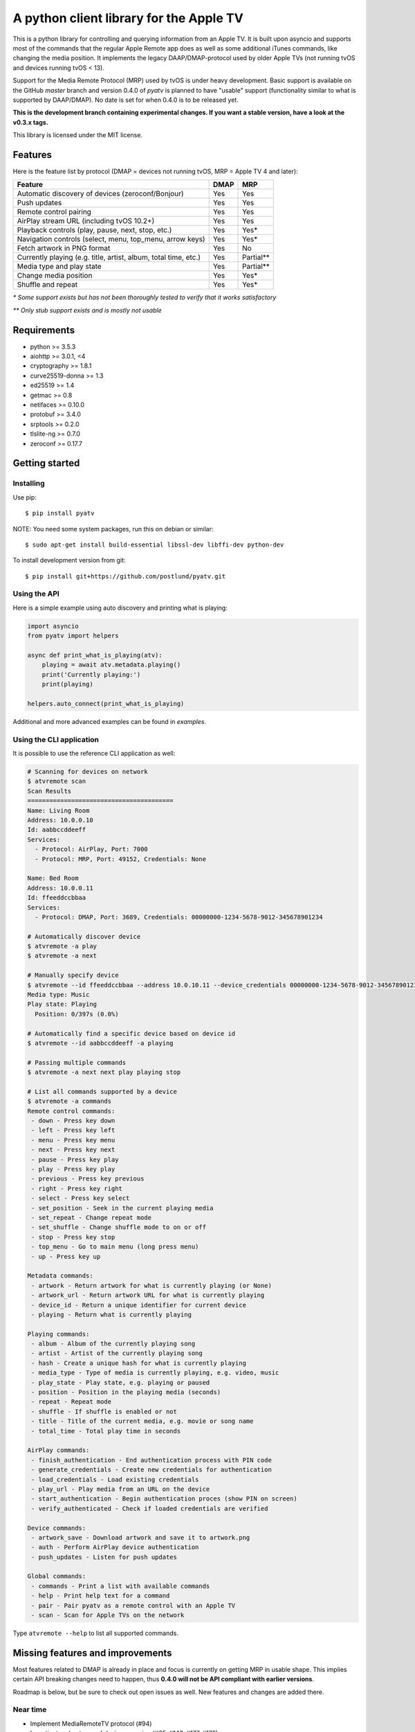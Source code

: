 A python client library for the Apple TV
========================================
|Build Status| |Coverage Status| |PyPi Package| |Downloads| |docs|

This is a python library for controlling and querying information from an Apple TV. It is built
upon asyncio and supports most of the commands that the regular Apple Remote app does as
well as some additional iTunes commands, like changing the media position. It implements the legacy
DAAP/DMAP-protocol used by older Apple TVs (not running tvOS and devices running tvOS < 13).

Support for the Media Remote Protocol (MRP) used by tvOS is under heavy development. Basic support
is available on the GitHub `master` branch and version 0.4.0 of `pyatv` is planned to have
"usable" support (functionality similar to what is supported by DAAP/DMAP). No date is set for when
0.4.0 is to be released yet.

**This is the development branch containing experimental changes. If you want a stable version,
have a look at the v0.3.x tags.**

This library is licensed under the MIT license.

Features
--------

Here is the feature list by protocol (DMAP = devices not running tvOS, MRP = Apple TV 4 and later):

+-----------------------------------------------------------------+----------+-----------+
| **Feature**                                                     | **DMAP** | **MRP**   |
+-----------------------------------------------------------------+----------+-----------+
| Automatic discovery of devices (zeroconf/Bonjour)               | Yes      | Yes       |
+-----------------------------------------------------------------+----------+-----------+
| Push updates                                                    | Yes      | Yes       |
+-----------------------------------------------------------------+----------+-----------+
| Remote control pairing                                          | Yes      | Yes       |
+-----------------------------------------------------------------+----------+-----------+
| AirPlay stream URL (including tvOS 10.2+)                       | Yes      | Yes       |
+-----------------------------------------------------------------+----------+-----------+
| Playback controls (play, pause, next, stop, etc.)               | Yes      | Yes*      |
+-----------------------------------------------------------------+----------+-----------+
| Navigation controls (select, menu, top_menu, arrow keys)        | Yes      | Yes*      |
+-----------------------------------------------------------------+----------+-----------+
| Fetch artwork in PNG format                                     | Yes      | No        |
+-----------------------------------------------------------------+----------+-----------+
| Currently playing (e.g. title, artist, album, total time, etc.) | Yes      | Partial** |
+-----------------------------------------------------------------+----------+-----------+
| Media type and play state                                       | Yes      | Partial** |
+-----------------------------------------------------------------+----------+-----------+
| Change media position                                           | Yes      | Yes*      |
+-----------------------------------------------------------------+----------+-----------+
| Shuffle and repeat                                              | Yes      | Yes*      |
+-----------------------------------------------------------------+----------+-----------+

*\* Some support exists but has not been thoroughly tested to verify that it works satisfactory*

*\*\* Only stub support exists and is mostly not usable*

Requirements
------------

- python >= 3.5.3
- aiohttp >= 3.0.1, <4
- cryptography >= 1.8.1
- curve25519-donna >= 1.3
- ed25519 >= 1.4
- getmac >= 0.8
- netifaces >= 0.10.0
- protobuf >= 3.4.0
- srptools >= 0.2.0
- tlslite-ng >= 0.7.0
- zeroconf >= 0.17.7

Getting started
---------------

Installing
^^^^^^^^^^

Use pip::

    $ pip install pyatv

NOTE: You need some system packages, run this on debian or similar::

    $ sudo apt-get install build-essential libssl-dev libffi-dev python-dev

To install development version from git::

    $ pip install git+https://github.com/postlund/pyatv.git

Using the API
^^^^^^^^^^^^^

Here is a simple example using auto discovery and printing what is playing:

.. code:: python

    import asyncio
    from pyatv import helpers

    async def print_what_is_playing(atv):
        playing = await atv.metadata.playing()
        print('Currently playing:')
        print(playing)

    helpers.auto_connect(print_what_is_playing)


Additional and more advanced examples can be found in `examples`.

Using the CLI application
^^^^^^^^^^^^^^^^^^^^^^^^^

It is possible to use the reference CLI application as well:

.. code:: bash

    # Scanning for devices on network
    $ atvremote scan
    Scan Results
    ========================================
    Name: Living Room
    Address: 10.0.0.10
    Id: aabbccddeeff 
    Services:
      - Protocol: AirPlay, Port: 7000
      - Protocol: MRP, Port: 49152, Credentials: None

    Name: Bed Room
    Address: 10.0.0.11
    Id: ffeeddccbbaa 
    Services:
      - Protocol: DMAP, Port: 3689, Credentials: 00000000-1234-5678-9012-345678901234

    # Automatically discover device
    $ atvremote -a play
    $ atvremote -a next

    # Manually specify device
    $ atvremote --id ffeeddccbbaa --address 10.0.10.11 --device_credentials 00000000-1234-5678-9012-345678901234 playing
    Media type: Music
    Play state: Playing
      Position: 0/397s (0.0%)

    # Automatically find a specific device based on device id
    $ atvremote --id aabbccddeeff -a playing

    # Passing multiple commands
    $ atvremote -a next next play playing stop

    # List all commands supported by a device
    $ atvremote -a commands
    Remote control commands:
     - down - Press key down
     - left - Press key left
     - menu - Press key menu
     - next - Press key next
     - pause - Press key play
     - play - Press key play
     - previous - Press key previous
     - right - Press key right
     - select - Press key select
     - set_position - Seek in the current playing media
     - set_repeat - Change repeat mode
     - set_shuffle - Change shuffle mode to on or off
     - stop - Press key stop
     - top_menu - Go to main menu (long press menu)
     - up - Press key up

    Metadata commands:
     - artwork - Return artwork for what is currently playing (or None)
     - artwork_url - Return artwork URL for what is currently playing
     - device_id - Return a unique identifier for current device
     - playing - Return what is currently playing

    Playing commands:
     - album - Album of the currently playing song
     - artist - Artist of the currently playing song
     - hash - Create a unique hash for what is currently playing
     - media_type - Type of media is currently playing, e.g. video, music
     - play_state - Play state, e.g. playing or paused
     - position - Position in the playing media (seconds)
     - repeat - Repeat mode
     - shuffle - If shuffle is enabled or not
     - title - Title of the current media, e.g. movie or song name
     - total_time - Total play time in seconds

    AirPlay commands:
     - finish_authentication - End authentication process with PIN code
     - generate_credentials - Create new credentials for authentication
     - load_credentials - Load existing credentials
     - play_url - Play media from an URL on the device
     - start_authentication - Begin authentication proces (show PIN on screen)
     - verify_authenticated - Check if loaded credentials are verified

    Device commands:
     - artwork_save - Download artwork and save it to artwork.png
     - auth - Perform AirPlay device authentication
     - push_updates - Listen for push updates

    Global commands:
     - commands - Print a list with available commands
     - help - Print help text for a command
     - pair - Pair pyatv as a remote control with an Apple TV
     - scan - Scan for Apple TVs on the network

Type ``atvremote --help`` to list all supported commands.

Missing features and improvements
---------------------------------

Most features related to DMAP is already in place and focus is currently on
getting MRP in usable shape. This implies certain API breaking changes need
to happen, thus **0.4.0 will not be API compliant with earlier versions**.

Roadmap is below, but be sure to check out open issues as well. New features
and changes are added there.

Near time
^^^^^^^^^

- Implement MediaRemoteTV protocol (#94)
- Investigate robustness of device scanning (#65, #143, #177, #178)

Later
^^^^^

- Stream local files using AirPlay (#95)

Quality and documentation
^^^^^^^^^^^^^^^^^^^^^^^^^

- Write simple smoke test for atvremote
- Write formal test procedure (#203)
- Improved documentation

  - Better pydoc documentation for classes and methods
  - Migrate documentation to GitHub pages (#205)

Development
-----------

Fork this project, clone it and run `setup_dev_env.sh` to setup a virtual
environment and install everything needed for development:

.. code:: bash

    git clone https://github.com/postlund/pyatv.git
    cd pyatv
    ./setup_dev_env.sh
    source bin/activate

You can run the tests with ``python setup.py test``. Also, make sure that
pylint, flake8 and pydoc passes before committing. This is done automatically
if you run just run ``tox``.

When using ``atvremote``, pass ``--debug`` to get better logging.

.. |Build Status| image:: https://travis-ci.org/postlund/pyatv.svg?branch=master
   :target: https://travis-ci.org/postlund/pyatv
.. |Coverage Status| image:: https://img.shields.io/coveralls/postlund/pyatv.svg
   :target: https://coveralls.io/r/postlund/pyatv?branch=master
.. |PyPi Package| image:: https://badge.fury.io/py/pyatv.svg
   :target: https://badge.fury.io/py/pyatv
.. |docs| image:: https://readthedocs.org/projects/pyatv/badge/?version=master
   :alt: Documentation Status
   :scale: 100%
   :target: https://pyatv.readthedocs.io/en/master/?badge=latest
.. |Downloads| image:: https://pepy.tech/badge/pyatv
   :target: https://pepy.tech/project/pyatv
